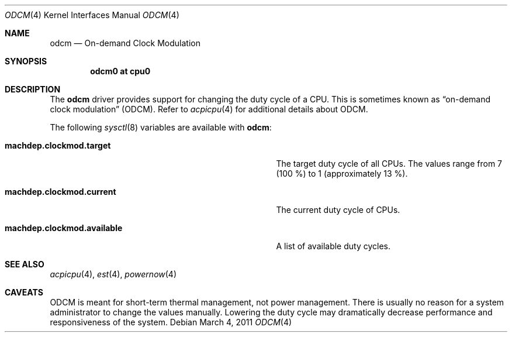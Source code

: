 .\" $NetBSD: odcm.4,v 1.1 2011/03/04 05:56:49 jruoho Exp $
.\"
.\" Copyright (c) 2011 Jukka Ruohonen <jruohonen@iki.fi>
.\" All rights reserved.
.\"
.\" Redistribution and use in source and binary forms, with or without
.\" modification, are permitted provided that the following conditions
.\" are met:
.\" 1. Redistributions of source code must retain the above copyright
.\"    notice, this list of conditions and the following disclaimer.
.\" 2. Neither the name of the author nor the names of any
.\"    contributors may be used to endorse or promote products derived
.\"    from this software without specific prior written permission.
.\"
.\" THIS SOFTWARE IS PROVIDED BY THE AUTHOR AND CONTRIBUTORS
.\" ``AS IS'' AND ANY EXPRESS OR IMPLIED WARRANTIES, INCLUDING, BUT NOT LIMITED
.\" TO, THE IMPLIED WARRANTIES OF MERCHANTABILITY AND FITNESS FOR A PARTICULAR
.\" PURPOSE ARE DISCLAIMED.  IN NO EVENT SHALL THE FOUNDATION OR CONTRIBUTORS
.\" BE LIABLE FOR ANY DIRECT, INDIRECT, INCIDENTAL, SPECIAL, EXEMPLARY, OR
.\" CONSEQUENTIAL DAMAGES (INCLUDING, BUT NOT LIMITED TO, PROCUREMENT OF
.\" SUBSTITUTE GOODS OR SERVICES; LOSS OF USE, DATA, OR PROFITS; OR BUSINESS
.\" INTERRUPTION) HOWEVER CAUSED AND ON ANY THEORY OF LIABILITY, WHETHER IN
.\" CONTRACT, STRICT LIABILITY, OR TORT (INCLUDING NEGLIGENCE OR OTHERWISE)
.\" ARISING IN ANY WAY OUT OF THE USE OF THIS SOFTWARE, EVEN IF ADVISED OF THE
.\" POSSIBILITY OF SUCH DAMAGE.
.\"
.Dd March 4, 2011
.Dt ODCM 4
.Os
.Sh NAME
.Nm odcm
.Nd On-demand Clock Modulation
.Sh SYNOPSIS
.Cd "odcm0 at cpu0"
.Sh DESCRIPTION
The
.Nm
driver provides support for changing the duty cycle of a
.Tn CPU .
This is sometimes known as
.Dq on-demand clock modulation
.Pq Tn ODCM .
Refer to
.Xr acpicpu 4
for additional details about
.Tn ODCM .
.Pp
The following
.Xr sysctl 8
variables are available with
.Nm :
.Bl -tag -width "machdep.clockmod.available " -offset indent
.It Ic machdep.clockmod.target
The target duty cycle of all
.Tn CPUs .
The values range from 7 (100 %) to 1 (approximately 13 %).
.It Ic machdep.clockmod.current
The current duty cycle of
.Tn CPUs .
.It Ic machdep.clockmod.available
A list of available duty cycles.
.El
.Sh SEE ALSO
.Xr acpicpu 4 ,
.Xr est 4 ,
.Xr powernow 4
.Sh CAVEATS
.Tn ODCM
is meant for short-term thermal management, not power management.
There is usually no reason for a system administrator
to change the values manually.
Lowering the duty cycle may dramatically decrease
performance and responsiveness of the system.
